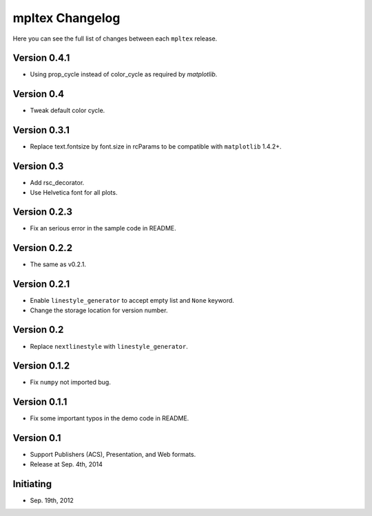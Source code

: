 mpltex Changelog
================

Here you can see the full list of changes between each ``mpltex`` release.

Version 0.4.1
-------------

* Using prop_cycle instead of color_cycle as required by `matplotlib`.

Version 0.4
-----------

* Tweak default color cycle.

Version 0.3.1
-------------

* Replace text.fontsize by font.size in rcParams to be compatible with ``matplotlib`` 1.4.2+.

Version 0.3
-----------

* Add rsc_decorator.
* Use Helvetica font for all plots.

Version 0.2.3
-------------

* Fix an serious error in the sample code in README.

Version 0.2.2
-------------

* The same as v0.2.1.

Version 0.2.1
-------------

* Enable ``linestyle_generator`` to accept empty list and ``None`` keyword.
* Change the storage location for version number.

Version 0.2
-----------

* Replace ``nextlinestyle`` with ``linestyle_generator``.

Version 0.1.2
-------------

* Fix ``numpy`` not imported bug.

Version 0.1.1
-------------

* Fix some important typos in the demo code in README.

Version 0.1
-----------

* Support Publishers (ACS), Presentation, and Web formats.
* Release at Sep. 4th, 2014

Initiating
----------

* Sep. 19th, 2012
